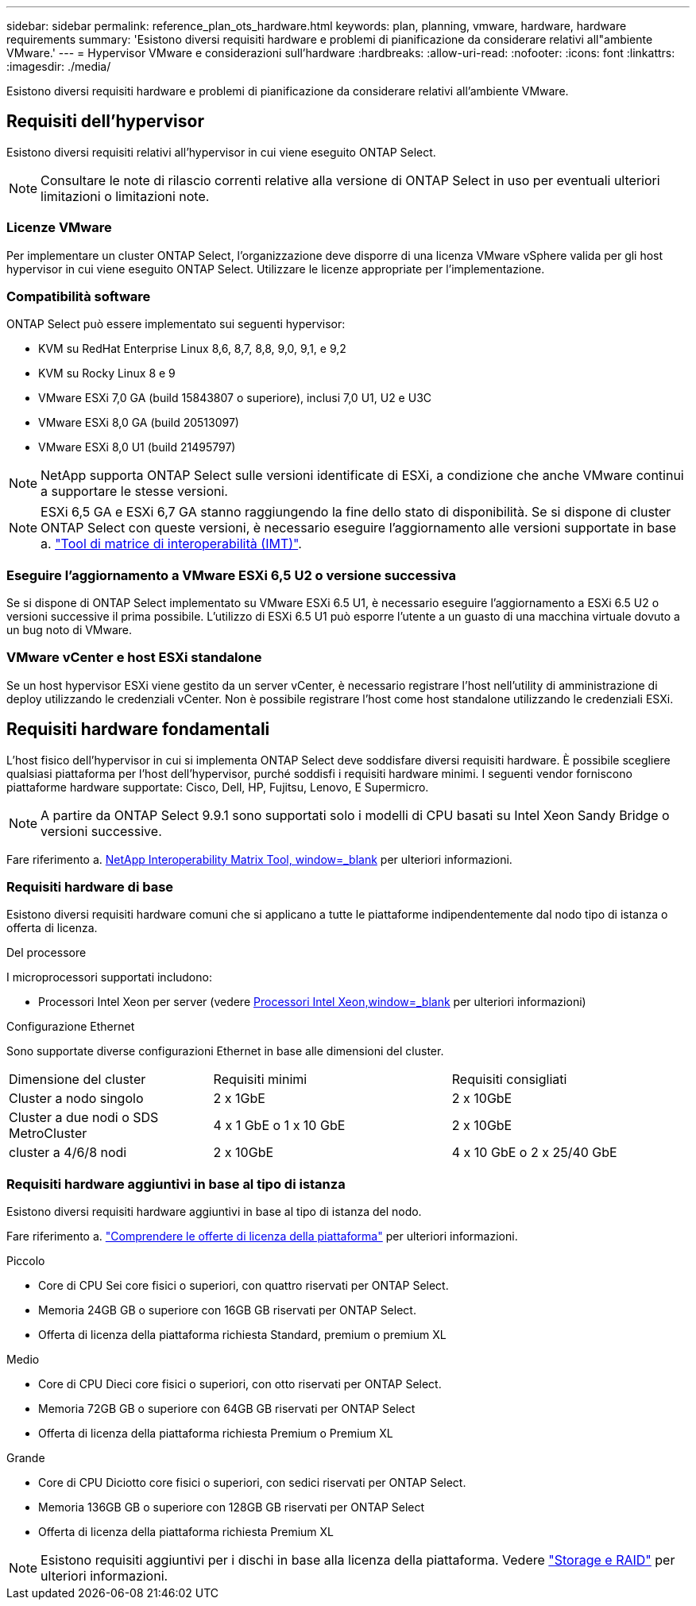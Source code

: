 ---
sidebar: sidebar 
permalink: reference_plan_ots_hardware.html 
keywords: plan, planning, vmware, hardware, hardware requirements 
summary: 'Esistono diversi requisiti hardware e problemi di pianificazione da considerare relativi all"ambiente VMware.' 
---
= Hypervisor VMware e considerazioni sull'hardware
:hardbreaks:
:allow-uri-read: 
:nofooter: 
:icons: font
:linkattrs: 
:imagesdir: ./media/


[role="lead"]
Esistono diversi requisiti hardware e problemi di pianificazione da considerare relativi all'ambiente VMware.



== Requisiti dell'hypervisor

Esistono diversi requisiti relativi all'hypervisor in cui viene eseguito ONTAP Select.


NOTE: Consultare le note di rilascio correnti relative alla versione di ONTAP Select in uso per eventuali ulteriori limitazioni o limitazioni note.



=== Licenze VMware

Per implementare un cluster ONTAP Select, l'organizzazione deve disporre di una licenza VMware vSphere valida per gli host hypervisor in cui viene eseguito ONTAP Select. Utilizzare le licenze appropriate per l'implementazione.



=== Compatibilità software

ONTAP Select può essere implementato sui seguenti hypervisor:

* KVM su RedHat Enterprise Linux 8,6, 8,7, 8,8, 9,0, 9,1, e 9,2
* KVM su Rocky Linux 8 e 9
* VMware ESXi 7,0 GA (build 15843807 o superiore), inclusi 7,0 U1, U2 e U3C
* VMware ESXi 8,0 GA (build 20513097)
* VMware ESXi 8,0 U1 (build 21495797)



NOTE: NetApp supporta ONTAP Select sulle versioni identificate di ESXi, a condizione che anche VMware continui a supportare le stesse versioni.


NOTE: ESXi 6,5 GA e ESXi 6,7 GA stanno raggiungendo la fine dello stato di disponibilità. Se si dispone di cluster ONTAP Select con queste versioni, è necessario eseguire l'aggiornamento alle versioni supportate in base a. https://mysupport.netapp.com/matrix["Tool di matrice di interoperabilità (IMT)"^].



=== Eseguire l'aggiornamento a VMware ESXi 6,5 U2 o versione successiva

Se si dispone di ONTAP Select implementato su VMware ESXi 6.5 U1, è necessario eseguire l'aggiornamento a ESXi 6.5 U2 o versioni successive il prima possibile. L'utilizzo di ESXi 6.5 U1 può esporre l'utente a un guasto di una macchina virtuale dovuto a un bug noto di VMware.



=== VMware vCenter e host ESXi standalone

Se un host hypervisor ESXi viene gestito da un server vCenter, è necessario registrare l'host nell'utility di amministrazione di deploy utilizzando le credenziali vCenter. Non è possibile registrare l'host come host standalone utilizzando le credenziali ESXi.



== Requisiti hardware fondamentali

L'host fisico dell'hypervisor in cui si implementa ONTAP Select deve soddisfare diversi requisiti hardware. È possibile scegliere qualsiasi piattaforma per l'host dell'hypervisor, purché soddisfi i requisiti hardware minimi. I seguenti vendor forniscono piattaforme hardware supportate: Cisco, Dell, HP, Fujitsu, Lenovo, E Supermicro.


NOTE: A partire da ONTAP Select 9.9.1 sono supportati solo i modelli di CPU basati su Intel Xeon Sandy Bridge o versioni successive.

Fare riferimento a. https://mysupport.netapp.com/matrix["NetApp Interoperability Matrix Tool, window=_blank"] per ulteriori informazioni.



=== Requisiti hardware di base

Esistono diversi requisiti hardware comuni che si applicano a tutte le piattaforme indipendentemente dal nodo
tipo di istanza o offerta di licenza.

.Del processore
I microprocessori supportati includono:

* Processori Intel Xeon per server (vedere link:https://www.intel.com/content/www/us/en/products/processors/xeon/view-all.html?Processor+Type=1003["Processori Intel Xeon,window=_blank"] per ulteriori informazioni)


.Configurazione Ethernet
Sono supportate diverse configurazioni Ethernet in base alle dimensioni del cluster.

[cols="30,35,35"]
|===


| Dimensione del cluster | Requisiti minimi | Requisiti consigliati 


| Cluster a nodo singolo | 2 x 1GbE | 2 x 10GbE 


| Cluster a due nodi o SDS MetroCluster | 4 x 1 GbE o 1 x 10 GbE | 2 x 10GbE 


| cluster a 4/6/8 nodi | 2 x 10GbE | 4 x 10 GbE o 2 x 25/40 GbE 
|===


=== Requisiti hardware aggiuntivi in base al tipo di istanza

Esistono diversi requisiti hardware aggiuntivi in base al tipo di istanza del nodo.

Fare riferimento a. link:concept_lic_platforms.html["Comprendere le offerte di licenza della piattaforma"] per ulteriori informazioni.

.Piccolo
* Core di CPU
Sei core fisici o superiori, con quattro riservati per ONTAP Select.
* Memoria
24GB GB o superiore con 16GB GB riservati per ONTAP Select.
* Offerta di licenza della piattaforma richiesta
Standard, premium o premium XL


.Medio
* Core di CPU
Dieci core fisici o superiori, con otto riservati per ONTAP Select.
* Memoria
72GB GB o superiore con 64GB GB riservati per ONTAP Select
* Offerta di licenza della piattaforma richiesta
Premium o Premium XL


.Grande
* Core di CPU
Diciotto core fisici o superiori, con sedici riservati per ONTAP Select.
* Memoria
136GB GB o superiore con 128GB GB riservati per ONTAP Select
* Offerta di licenza della piattaforma richiesta
Premium XL



NOTE: Esistono requisiti aggiuntivi per i dischi in base alla licenza della piattaforma. Vedere link:reference_plan_ots_storage.html["Storage e RAID"] per ulteriori informazioni.
